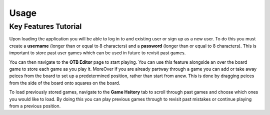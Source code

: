 Usage
=====

Key Features Tutorial
---------------------

Upon loading the application you will be able to log in to and existing user or sign up as a new user. To do this you must create a **username** (longer than or equal to 8 characters) and a **password** (longer than or equal to 8 characters). This is important to store past user games which can be used in future to revisit past games.

You can then navigate to the **OTB Editor** page to start playing. You can use this feature alongside an over the board game to store each game as you play it. MoreOver if you are already partway through a game you can add or take away peices from the board to set up a predetermined position, rather than start from anew. This is done by dragging peices from the side of the board onto squares on the board.

To load previously stored games, navigate to the **Game Hsitory** tab to scroll through past games and choose which ones you would like to load. By doing this you can play previous games through to revisit past mistakes or continue playing from a previous position.
